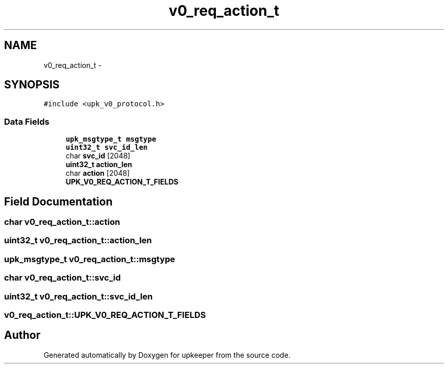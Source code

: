 .TH "v0_req_action_t" 3 "Wed Dec 7 2011" "Version 1" "upkeeper" \" -*- nroff -*-
.ad l
.nh
.SH NAME
v0_req_action_t \- 
.SH SYNOPSIS
.br
.PP
.PP
\fC#include <upk_v0_protocol.h>\fP
.SS "Data Fields"

.in +1c
.ti -1c
.RI "\fBupk_msgtype_t\fP \fBmsgtype\fP"
.br
.ti -1c
.RI "\fBuint32_t\fP \fBsvc_id_len\fP"
.br
.ti -1c
.RI "char \fBsvc_id\fP [2048]"
.br
.ti -1c
.RI "\fBuint32_t\fP \fBaction_len\fP"
.br
.ti -1c
.RI "char \fBaction\fP [2048]"
.br
.ti -1c
.RI "\fBUPK_V0_REQ_ACTION_T_FIELDS\fP"
.br
.in -1c
.SH "Field Documentation"
.PP 
.SS "char \fBv0_req_action_t::action\fP"
.SS "\fBuint32_t\fP \fBv0_req_action_t::action_len\fP"
.SS "\fBupk_msgtype_t\fP \fBv0_req_action_t::msgtype\fP"
.SS "char \fBv0_req_action_t::svc_id\fP"
.SS "\fBuint32_t\fP \fBv0_req_action_t::svc_id_len\fP"
.SS "\fBv0_req_action_t::UPK_V0_REQ_ACTION_T_FIELDS\fP"

.SH "Author"
.PP 
Generated automatically by Doxygen for upkeeper from the source code.
